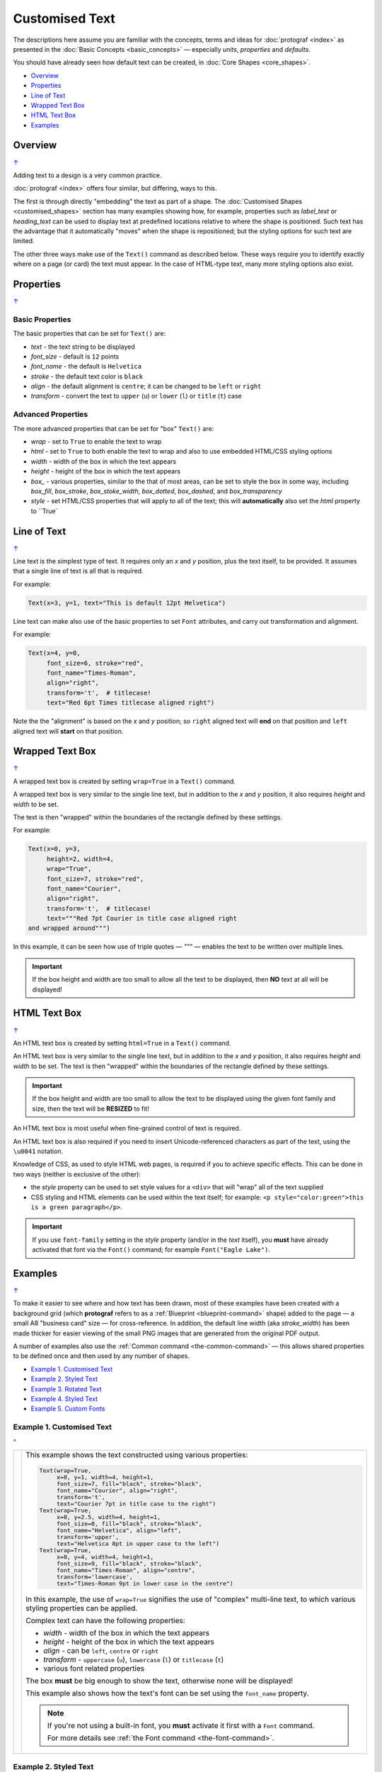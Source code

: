 ===============
Customised Text
===============

.. |dash| unicode:: U+2014 .. EM DASH SIGN
.. |copy| unicode:: U+000A9 .. COPYRIGHT SIGN
   :trim:
.. |deg|  unicode:: U+00B0 .. DEGREE SIGN
   :ltrim:

The descriptions here assume you are familiar with the concepts, terms
and ideas for :doc:`protograf <index>` as presented in the
:doc:`Basic Concepts <basic_concepts>` |dash| especially *units*,
*properties* and *defaults*.

You should have already seen how default text can be created,
in :doc:`Core Shapes <core_shapes>`.

.. _table-of-contents-text:

- `Overview`_
- `Properties`_
- `Line of Text`_
- `Wrapped Text Box`_
- `HTML Text Box`_
- `Examples`_


.. _textIndex:

Overview
========
`↑ <table-of-contents-text_>`_

Adding text to a design is a very common practice.

:doc:`protograf <index>` offers four similar, but differing, ways to this.

The first is through directly "embedding" the text as part of a shape. The
:doc:`Customised Shapes <customised_shapes>` section has many examples
showing how, for example, properties such as *label_text* or *heading_text*
can be used to display text at predefined locations relative to where the
shape is positioned.  Such text has the advantage that it automatically
"moves" when the shape is repositioned; but the styling options for such
text are limited.

The other three ways make use of the ``Text()`` command as described below.
These ways require you to identify exactly where on a page (or card) the text
must appear.  In the case of HTML-type text, many more styling options also
exist.

.. _textProperties:

Properties
==========
`↑ <table-of-contents-text_>`_

Basic Properties
++++++++++++++++

The basic properties that can be set for ``Text()`` are:

- *text* - the text string to be displayed
- *font_size* - default is ``12`` points
- *font_name* - the default is ``Helvetica``
- *stroke* - the default text color is ``black``
- *align* - the default alignment is ``centre``; it can be changed to be
  ``left`` or ``right``
- *transform* - convert the text to ``upper`` (``u``) or ``lower`` (``l``)
  or ``title`` (``t``) case

Advanced Properties
+++++++++++++++++++

The more advanced properties that can be set for "box" ``Text()`` are:

- *wrap* - set to ``True`` to enable the text to wrap
- *html* - set to ``True`` to both enable the text to wrap and also to use
  embedded HTML/CSS styling options
- *width* - width of the box in which the text appears
- *height* - height of the box in which the text appears
- *box_* - various properties, similar to the that of most areas, can be set
  to style the box in some way, including *box_fill*, *box_stroke*,
  *box_stoke_width*, *box_dotted*, *box_dashed*, and *box_transparency*
- *style* - set HTML/CSS properties that will apply to all of the text; this
  will **automatically** also set the *html* property to ``True`


.. _textLineOfText:

Line of Text
============
`↑ <table-of-contents-text_>`_

Line text is the simplest type of text.  It requires only an *x* and *y*
position, plus the text itself, to be provided. It assumes that a single
line of text is all that is required.

For example:

.. code:: python

    Text(x=3, y=1, text="This is default 12pt Helvetica")

Line text can make also use of the basic properties to set ``Font``
attributes, and carry out transformation and alignment.

For example:

.. code:: python

    Text(x=4, y=0,
         font_size=6, stroke="red",
         font_name="Times-Roman",
         align="right",
         transform='t',  # titlecase!
         text="Red 6pt Times titlecase aligned right")

Note the the "alignment" is based on the *x* and *y* position; so ``right``
aligned text will **end** on that position and ``left`` aligned text will
**start** on that position.


.. _textWrap:

Wrapped Text Box
================
`↑ <table-of-contents-text_>`_

A wrapped text box is created by setting ``wrap=True`` in a ``Text()`` command.

A wrapped text box is very similar to the single line text, but in addition
to the *x* and *y* position, it also requires *height* and *width* to be set.

The text is then "wrapped" within the boundaries of the rectangle defined by
these settings.

For example:

.. code:: python

    Text(x=0, y=3,
         height=2, width=4,
         wrap="True",
         font_size=7, stroke="red",
         font_name="Courier",
         align="right",
         transform='t',  # titlecase!
         text="""Red 7pt Courier in title case aligned right
    and wrapped around""")

In this example, it can be seen how use of triple quotes |dash| `"""` |dash|
enables the text to be written over multiple lines.

.. IMPORTANT::

  If the box height and width are too small to allow all the text to be
  displayed, then **NO** text at all will be displayed!


.. _textHTML:

HTML Text Box
================
`↑ <table-of-contents-text_>`_

An HTML text box is created by setting ``html=True`` in a ``Text()`` command.

An HTML text box is very similar to the single line text, but in addition
to the *x* and *y* position, it also requires *height* and *width* to be set.
The text is then "wrapped" within the boundaries of the rectangle defined by
these settings.

.. IMPORTANT::

  If the box height and width are too small to allow the text to be
  displayed using the given font family and size, then the text will be
  **RESIZED** to fit!

An HTML text box is most useful when fine-grained control of text is required.

An HTML text box is also required if you need to insert Unicode-referenced
characters as part of the text, using the ``\u0041`` notation.

Knowledge of CSS, as used to style HTML web pages, is required if you to
achieve specific effects. This can be done in two ways (neither is exclusive
of the other):

- the *style* property can be used to set style values for a ``<div>`` that
  will "wrap" all of the text supplied
- CSS styling and HTML elements can be used within the text itself;
  for example: ``<p style="color:green">this is a green paragraph</p>``.

.. IMPORTANT::

  If you use ``font-family`` setting in the *style* property (and/or in the
  *text* itself), you **must** have already activated that font via the
  ``Font()`` command; for example ``Font("Eagle Lake")``.

.. _textExamples:

Examples
========
`↑ <table-of-contents-text_>`_

To make it easier to see where and how text has been drawn, most of these
examples have been created with a background grid (which **protograf**
refers to as a :ref:`Blueprint <blueprint-command>` shape) added to the
page |dash| a small A8 "business card" size |dash| for cross-reference.
In addition, the default line width (aka *stroke_width*) has been made
thicker for easier viewing of the small PNG images that are generated from
the original PDF output.

A number of examples also use the :ref:`Common command <the-common-command>`
|dash| this allows shared properties to be defined once and then used by any
number of shapes.

- `Example 1. Customised Text`_
- `Example 2. Styled Text`_
- `Example 3. Rotated Text`_
- `Example 4. Styled Text`_
- `Example 5. Custom Fonts`_


Example 1. Customised Text
++++++++++++++++++++++++++
`^ <textIndex_>`_

.. |t02| image:: images/customised/text_custom.png
   :width: 330

===== ======
|t02| This example shows the text constructed using various properties:

      .. code:: python

        Text(wrap=True,
             x=0, y=1, width=4, height=1,
             font_size=7, fill="black", stroke="black",
             font_name="Courier", align="right",
             transform='t',
             text="Courier 7pt in title case to the right")
        Text(wrap=True,
             x=0, y=2.5, width=4, height=1,
             font_size=8, fill="black", stroke="black",
             font_name="Helvetica", align="left",
             transform='upper',
             text="Helvetica 8pt in upper case to the left")
        Text(wrap=True,
             x=0, y=4, width=4, height=1,
             font_size=9, fill="black", stroke="black",
             font_name="Times-Roman", align="centre",
             transform='lowercase',
             text="Times-Roman 9pt in lower case in the centre")

      In this example, the use of ``wrap=True`` signifies the  use of "complex"
      multi-line text, to which various styling properties can be applied.

      Complex text can have the following properties:

      - *width* - width of the box in which the text appears
      - *height* - height of the box in which the text appears
      - *align* - can be ``left``, ``centre`` or ``right``
      - *transform* - ``uppercase`` (``u``), ``lowercase`` (``l``) or
        ``titlecase`` (``t``)
      - various font related properties

      The box **must** be big enough to show the text, otherwise none will be
      displayed!

      This example also shows how the text's font can be set using the ``font_name``
      property.

      .. NOTE::

        If you're not using a built-in font, you **must** activate it first
        with a ``Font`` command.

        For more details see :ref:`the Font command <the-font-command>`.

===== ======


Example 2. Styled Text
++++++++++++++++++++++
`^ <textIndex_>`_

.. |t03| image:: images/customised/text_style.png
   :width: 330

===== ======
|t03| This example shows the text constructed using various properties:

      .. code:: python

        Font("Times-Roman", size=11, stroke="tomato")
        Text(x=0, y=0.5, align="left",
             text="Times-Roman 12pt red")

        Text(html=True,
             x=0, y=1, width=4, height=2,
             text='<span style="font-family: Helvetica; '
                  'font-size: 10pt; color: red">'
                  'HTML Helvetica 10pt<br/>'
                  '<b>bold</b> <i>ital</i> <b><i>bold ital</i></b></span>'
        )
        Text(html=True,
             x=0, y=2, width=4, height=2,
             text='<span style="font-family: Times-Roman; '
                  '  font-size: 9pt; color: blue">'
                  'HTML Times-Roman 9pt<br/>'
                  '<b>bold</b> <i>ital</i> <b><i>bold ital</i></b></span>'
        )
        Text(x=0, y=3, width=4, height=2,
             style="font-family: Courier; font-size: 8pt; color: blue;",
             text='HTML/CSS Courier 8pt<br/>'
                  '<b>bold</b> <i>ital</i> <b><i>bold ital</i></b>'
        )
        Text(x=0, y=4, width=4, height=1,
             box_stroke="red", box_fill="yellow",
             box_dotted=True, box_transparency=50,
             style="font-family: Courier; font-size: 8pt; color: blue;",
             text='HTML/CSS Courier 8pt<br/>')

      In this example, the use of ``html=True`` signifies the use of "styled"
      multi-line, HTML-formatted, text.  If the *css* property is supplied,
      then it is not necessary to also set the *html* property.

      "Styled" means that various CSS styling properties can be applied to it.

      This example shows how the text's font can be set either:

      - via the ``Font`` command
      - via *style* property
      - via the ``font-family: ...">`` embedded in the *text*; for this to
        work, the ``Font`` command must have already been used to define
        that font.

      The last HTML text shows how the rectangular "block" that forms the
      text boundary can itself be styled by using the various *box_*
      properties.

===== ======


Example 3. Rotated Text
+++++++++++++++++++++++
`^ <textIndex_>`_

.. |t04| image:: images/customised/text_rotate.png
   :width: 330

===== ======
|t04| This example shows Text constructed using various properties.

      Note the use of the :ref:`Common command <the-common-command>`
      for when multiple Texts all need to share the same properties.

      .. code:: python

        props = Common(
            font_size=7,  fill="black", stroke="black",
            font_name="Helvetica")

        Text(
            common=props, x=1, y=1,
            text="Line text 1,1 - rotate 30",
            rotation=30)
        Text(
            common=props, x=3, y=1,
            text="Line text 3,1 - rotate 30\nline break",
            rotation=30)

        Text(
            common=props, x=0, y=3,
            width=1, height=3, wrap=True,
            text="Wrap text - 1-by-3 - rotate 90",
            rotation=90)
        Text(
            common=props, x=1, y=3,
            width=3, height=1, wrap=True,
            text="Wrap text - 3-by-1 - rotate 90",
            rotation=90)

        Text(
            common=props, x=3, y=3,
            width=1, height=3, html=True,
            style="font-family: Helvetica; font-size: 7pt;",
            text="<i>HTML text</i> - 1-by-3 - rotate 90",
            rotation=90)

      This example shows how the text can be rotated using the *rotation*
      property.

      The top two examples show normal (aka "line") text rotated around
      the mind-point of the text at the ``x`` and ``y`` location.

      Be aware that even though the ``\n`` forces a line-break, the total
      length of the line is still calculated using all the characters.

      The lower two examples on the left show "text in a box" using the
      ``wrap=True`` property.

      It should be noted that the width of the
      box is effectively also rotated, so that the width now becomes the
      "height" (and vice-versa of course).

      The lower example on the right shows "text in a box" using the
      ``html=True`` property.

      For this example, styling is via the *style*
      property and not via the :ref:`Common command <the-common-command>`

      .. IMPORTANT::

        Both *wrap* and *html* text can only be rotated in increments of
        90 (ninety) degrees!!

===== ======


Example 4. Styled Text
++++++++++++++++++++++
`^ <textIndex_>`_

.. |t05| image:: images/customised/text_outlined.png
   :width: 330

===== ======
|t05| This example shows the text constructed using various properties:

      .. code:: python

        basic = Common(
            wrap=True,
            width=5, height=1.5,
            font_size=10,
            stroke="black",
            font_name="Helvetica",
            align="left")
        Text(common=basic,
             x=0, y=0.5,
             fill="white",
             text="Default; no outline")
        Text(common=basic,
             x=0, y=1.5,
             fill="white",
             outlined=True,
             text="Outlined; white fill")
        Text(common=basic,
             x=0, y=2.5,
             fill="red",
             outlined=True,
             text="Outlined; red fill")
        Text(common=basic,
             x=0, y=3.5,
             fill=None,
             outlined=True,
             text_stroke_width=0.1,
             text="Outlined; no fill; text_stroke_width=0.1")
        Text(common=basic,
             x=0, y=5,
             fill="yellow",
             outlined=True,
             text_stroke_width=0.07,
             text="Outlined; yellow fill; text_stroke_width=0.07")

      This example shows how the text can be styled using the *outlined*
      property.

      The first example shows what the text, with given font, size and color,
      looks like without any styling applied.

      The other examples show how the *outlined* property, when set to
      ``True``, will cause the outline of the text to be drawn.

      Depending on what value is set for the *fill* property, the "inside"
      color of the text will be changed.

      The last two examples show the effect of setting the *text_stroke_width*,
      which has a default of ``0.05``, so as to make the outline stroke width
      thicker.

      The fourth example shows how this effect can be used to simulate a
      "bold" styling for the text.

===== ======


Example 5. Custom Fonts
+++++++++++++++++++++++
`^ <textIndex_>`_

Many fonts, such as the ones shown in this example, are typically **not**
installed by default on a machine. If you want to run this example as expected,
then the fonts used can be obtained from:

- https://fonts.google.com/specimen/Quintessential
- https://fonts.google.com/specimen/Eagle+Lake
- https://fontmeme.com/fonts/freemono-font/
- https://fonts.google.com/specimen/Tektur

The best way to use custom fonts in a script is to "activate" them with the
``Font()`` command, as shown in the example near the start of the script.

.. IMPORTANT::

  If you have previously run a script, then all fonts available at that time
  would have been indexed.  If you later install new fonts you want to use,
  then you need to add in the ``cached_fonts=False`` property to the
  ``Create()`` command at the start of the script. You only need to do this
  once after new font install, and then the property can be removed.


.. |t06| image:: images/customised/text_fonts.png
   :width: 330

===== ======
|t06| This example shows the text constructed using various properties:

      .. code:: python

        Font("Quintessential")
        Font("Eagle Lake")
        Font("Tektur")
        Font("FreeMono")

        Text(x=0, y=0.5, width=4, height=1.5,
             align="left", font_name="Tektur",
             text="AbcEJZ?0&")

        Text(x=0, y=1, width=4, height=1.25, wrap=True,
             align="right", stroke="green", font_size=14,
             font_name="Eagle Lake", box_fill="lightcyan",
             text="AbcEJZ?0&")

        Text(x=0, y=2.5, width=4, height=1.25, html=True,
             align="left", stroke="red", font_size=14,
             font_name="Quintessential", box_fill="pink",
             text="AbcEJZ?0&")

        Text(x=0, y=4, width=4, height=1.25,
             box_fill="greenyellow",  # NO html!
             style="""
                 font-family: FreeMono;
                 font-size: 15.0px;
                 color:gray;
                 font-weight: bold;""",
             text="AbcEJZ?0&")

        Text(x=0, y=5.5, width=4, height=2.5,
             html=True, box_fill="silver",
             text="""
             <div style="
                 font-family: Eagle Lake;
                 font-size:12.0px;
                 color:blue;
                 text-align:center;">
             AbcEJZ?0&
             </div>
             <div style="
                 font-family: FreeMono;
                 font-size:14.0px;
                 color:purple;
                 text-align:center;">
             AbcEJZ?0&
             </div>"""
             )

===== ======
